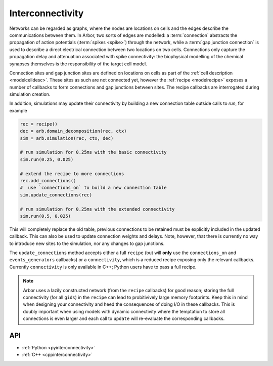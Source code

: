 .. _interconnectivity:

Interconnectivity
=================

Networks can be regarded as graphs, where the nodes are locations on cells and the edges
describe the communications between them. In Arbor, two sorts of edges are modelled: a
:term:`connection` abstracts the propagation of action potentials (:term:`spikes <spike>`)
through the network, while a :term:`gap junction connection` is used to describe a direct
electrical connection between two locations on two cells.
Connections only capture the propagation delay and attenuation associated with spike
connectivity: the biophysical modelling of the chemical synapses themselves is the
responsibility of the target cell model.

Connection sites and gap junction sites are defined on locations on cells as
part of the :ref:`cell description <modelcelldesc>`.
These sites as such are not connected yet, however the :ref:`recipe <modelrecipe>`
exposes a number of callbacks to form connections and gap junctions between sites.
The recipe callbacks are interrogated during simulation creation.

In addition, simulations may update their connectivity by building a new
connection table outside calls to `run`, for example

.. code-block:: python

    rec = recipe()
    dec = arb.domain_decomposition(rec, ctx)
    sim = arb.simulation(rec, ctx, dec)

    # run simulation for 0.25ms with the basic connectivity
    sim.run(0.25, 0.025)

    # extend the recipe to more connections
    rec.add_connections()
    #  use `connections_on` to build a new connection table
    sim.update_connections(rec)

    # run simulation for 0.25ms with the extended connectivity
    sim.run(0.5, 0.025)

This will completely replace the old table, previous connections to be retained
must be explicitly included in the updated callback. This can also be used to
update connection weights and delays. Note, however, that there is currently no
way to introduce new sites to the simulation, nor any changes to gap junctions.

The ``update_connections`` method accepts either a full ``recipe`` (but will
**only** use the ``connections_on`` and ``events_generators`` callbacks) or a
``connectivity``, which is a reduced recipe exposing only the relevant callbacks.
Currently ``connectivity`` is only available in C++; Python users have to pass a
full recipe.

.. warn::

   The semantics of connection updates are subtle and might produce surprising
   results if handled carelessly. In particular, spikes in-flight over a
   connection will *always* be delivered, even if the connection has been
   deleted before the time of delivery has passed (`= t_emitted +
   connection_delay`). As Arbor's connection model joins processes on the axon,
   the synaptic cleft, and the receiving synapse into a simple pair `(weight,
   delay)` it is unclear 'where' the action potential is located at the time of
   deletion relative to the locus of disconnection. Thus, it was decided to
   deliver spike events regardless. This is will not cause issues when the
   transition is slow and smooth, ie weights decays over time towards a small
   value and then the connection is removed. However, drastic and/or frequent
   changes across busy synapses might cause unexpected behaviour.

.. note::

   Arbor uses a lazily constructed network (from the ``recipe`` callbacks) for
   good reason; storing the full connectivity (for all ``gids``) in the
   ``recipe`` can lead to probitivively large memory footprints. Keep this in
   mind when designing your connectivity and heed the consequences of doing I/O
   in these callbacks. This is doubly important when using models with dynamic
   connectivity where the temptation to store all connections is even larger and
   each call to ``update`` will re-evaluate the corresponding callbacks.

.. _modelconnections:

.. glossary::

   connection
      Connections implement chemical synapses between **source** and **target** cells and are characterized
      by having a transmission delay.

      Connections in Arbor are defined in two steps:

      1. Create labeled **source** and **target** on two separate cells as part of their
         :ref:`cell descriptions <modelcelldesc>` in the :ref:`recipe <modelrecipe>`. Sources typically
         generate spikes. Targets are typically synapses with associated biophysical model descriptions.
         Each labeled group of sources or targets may contain multiple items on possibly multiple locations
         on the cell.
      2. Declare the connection in the recipe *on the target cell*:  from a source identified using
         a :gen:`global_label`; a target identified using a :gen:`local_label` (:gen:`gid` of target is
         the argument of the recipe method); a connection delay and a connection weight.

         .. code-block:: python

             def connections_on(self, gid):
                 if gid + 1 < self.num_cells():
                     return [arbor.connection((gid + 1, "spike-source"), "synapse", weight, delay)]
                 else:
                     return []

   spike
   action potential
      Spikes travel over :term:`connections <connection>`. In a synapse, they generate an event.

   threshold detector
      :ref:`Placed <cablecell-place>` on a cell. Possible source of a connection.
      Detects crossing of a fixed threshold and generates corresponding events.
      Also used to :ref:`record spikes <>` for analysis. See :ref:`here
      <cablecell-threshold-detectors>` for more information.

   spike source cell
      Artificial cell to generate spikes on a given schedule, see :ref:`spike cell <spikecell>`.

   recording
      By default, spikes are used for communication, but not stored for analysis,
      however, :ref:`simulation <modelsimulation>` objects can be instructed to record spikes.

   event
      In a synapse :term:`spikes <spike>` generate events, which constitute stimulation of the synapse
      mechanism and the transmission of a signal. A synapse may receive events directly from an
      :term:`event generator`.

   event generator
      Externally stimulate a synapse. Events can be delivered on a schedule.
      See :py:class:`arbor.event_generator` for details.

.. _modelgapjunctions:

.. glossary::

   gap junction connection
      Gap junctions represent electrical synapses where transmission between cells is bidirectional and direct.
      They are modelled as a conductance between two **gap junction sites** on two cells.

      Similarly to `Connections`, Gap Junctions in Arbor are defined in two steps:

      1. Create labeled **gap junction sites** on two separate cells as part of
         their :ref:`cell descriptions <modelcelldesc>` in the :ref:`recipe
         <modelrecipe>`. Each labeled group of gap junctions may contain multiple
         items on possibly multiple locations on the cell.
      2. Declare the Gap Junction connections in the recipe *on the local cell*:
         from a peer **gap junction site** identified using a
         :gen:`global_label`; to a local **gap junction site** identified using
         a :gen:`local_label` (:gen:`gid` of the site is implicitly known); and
         a unit-less connection weight. Two of these connections are needed, on
         each of the peer and local cells. The callback `gap_junctions_on`
         returns a list of these items, eg

         .. code-block:: python

             def gap_junctions_on(self, gid):
                 n = self.num_cells
                 if gid + 1 < n and gid > 0:
                     return [arbor.gap_junction_connection((gid + 1, "gj"), "gj", weight),
                             arbor.gap_junction_connection((gid - 1, "gj"), "gj", weight),]
                 elif gid + 1 < n:
                     return [arbor.gap_junction_connection((gid + 1, "gj"), "gj", weight),]
                 if gid > 0:
                     return [arbor.gap_junction_connection((gid - 1, "gj"), "gj", weight),]
                 else:
                     return []

         Note that gap junction connections are symmetrical and thus the above
         example generates two connections, one incoming and one outgoing.

   .. Note::
      Only cable cells support gap junctions as of now.

API
---

* :ref:`Python <pyinterconnectivity>`
* :ref:`C++ <cppinterconnectivity>`
